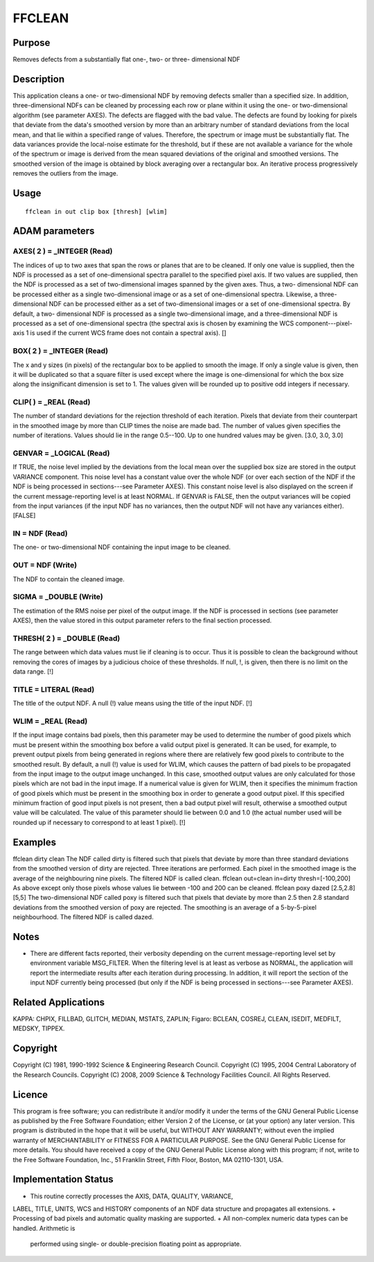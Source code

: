 

FFCLEAN
=======


Purpose
~~~~~~~
Removes defects from a substantially flat one-, two- or three-
dimensional NDF


Description
~~~~~~~~~~~
This application cleans a one- or two-dimensional NDF by removing
defects smaller than a specified size. In addition, three-dimensional
NDFs can be cleaned by processing each row or plane within it using
the one- or two-dimensional algorithm (see parameter AXES).
The defects are flagged with the bad value. The defects are found by
looking for pixels that deviate from the data's smoothed version by
more than an arbitrary number of standard deviations from the local
mean, and that lie within a specified range of values. Therefore, the
spectrum or image must be substantially flat. The data variances
provide the local-noise estimate for the threshold, but if these are
not available a variance for the whole of the spectrum or image is
derived from the mean squared deviations of the original and smoothed
versions. The smoothed version of the image is obtained by block
averaging over a rectangular box. An iterative process progressively
removes the outliers from the image.


Usage
~~~~~


::

    
       ffclean in out clip box [thresh] [wlim]
       



ADAM parameters
~~~~~~~~~~~~~~~



AXES( 2 ) = _INTEGER (Read)
```````````````````````````
The indices of up to two axes that span the rows or planes that are to
be cleaned. If only one value is supplied, then the NDF is processed
as a set of one-dimensional spectra parallel to the specified pixel
axis. If two values are supplied, then the NDF is processed as a set
of two-dimensional images spanned by the given axes. Thus, a two-
dimensional NDF can be processed either as a single two-dimensional
image or as a set of one-dimensional spectra. Likewise, a three-
dimensional NDF can be processed either as a set of two-dimensional
images or a set of one-dimensional spectra. By default, a two-
dimensional NDF is processed as a single two-dimensional image, and a
three-dimensional NDF is processed as a set of one-dimensional spectra
(the spectral axis is chosen by examining the WCS component---pixel-
axis 1 is used if the current WCS frame does not contain a spectral
axis). []



BOX( 2 ) = _INTEGER (Read)
``````````````````````````
The x and y sizes (in pixels) of the rectangular box to be applied to
smooth the image. If only a single value is given, then it will be
duplicated so that a square filter is used except where the image is
one-dimensional for which the box size along the insignificant
dimension is set to 1. The values given will be rounded up to positive
odd integers if necessary.



CLIP( ) = _REAL (Read)
``````````````````````
The number of standard deviations for the rejection threshold of each
iteration. Pixels that deviate from their counterpart in the smoothed
image by more than CLIP times the noise are made bad. The number of
values given specifies the number of iterations. Values should lie in
the range 0.5--100. Up to one hundred values may be given. [3.0, 3.0,
3.0]



GENVAR = _LOGICAL (Read)
````````````````````````
If TRUE, the noise level implied by the deviations from the local mean
over the supplied box size are stored in the output VARIANCE
component. This noise level has a constant value over the whole NDF
(or over each section of the NDF if the NDF is being processed in
sections---see Parameter AXES). This constant noise level is also
displayed on the screen if the current message-reporting level is at
least NORMAL. If GENVAR is FALSE, then the output variances will be
copied from the input variances (if the input NDF has no variances,
then the output NDF will not have any variances either). [FALSE]



IN = NDF (Read)
```````````````
The one- or two-dimensional NDF containing the input image to be
cleaned.



OUT = NDF (Write)
`````````````````
The NDF to contain the cleaned image.



SIGMA = _DOUBLE (Write)
```````````````````````
The estimation of the RMS noise per pixel of the output image. If the
NDF is processed in sections (see parameter AXES), then the value
stored in this output parameter refers to the final section processed.



THRESH( 2 ) = _DOUBLE (Read)
````````````````````````````
The range between which data values must lie if cleaning is to occur.
Thus it is possible to clean the background without removing the cores
of images by a judicious choice of these thresholds. If null, !, is
given, then there is no limit on the data range. [!]



TITLE = LITERAL (Read)
``````````````````````
The title of the output NDF. A null (!) value means using the title of
the input NDF. [!]



WLIM = _REAL (Read)
```````````````````
If the input image contains bad pixels, then this parameter may be
used to determine the number of good pixels which must be present
within the smoothing box before a valid output pixel is generated. It
can be used, for example, to prevent output pixels from being
generated in regions where there are relatively few good pixels to
contribute to the smoothed result.
By default, a null (!) value is used for WLIM, which causes the
pattern of bad pixels to be propagated from the input image to the
output image unchanged. In this case, smoothed output values are only
calculated for those pixels which are not bad in the input image.
If a numerical value is given for WLIM, then it specifies the minimum
fraction of good pixels which must be present in the smoothing box in
order to generate a good output pixel. If this specified minimum
fraction of good input pixels is not present, then a bad output pixel
will result, otherwise a smoothed output value will be calculated. The
value of this parameter should lie between 0.0 and 1.0 (the actual
number used will be rounded up if necessary to correspond to at least
1 pixel). [!]



Examples
~~~~~~~~
ffclean dirty clean \
The NDF called dirty is filtered such that pixels that deviate by more
than three standard deviations from the smoothed version of dirty are
rejected. Three iterations are performed. Each pixel in the smoothed
image is the average of the neighbouring nine pixels. The filtered NDF
is called clean.
ffclean out=clean in=dirty thresh=[-100,200]
As above except only those pixels whose values lie between -100 and
200 can be cleaned.
ffclean poxy dazed [2.5,2.8] [5,5]
The two-dimensional NDF called poxy is filtered such that pixels that
deviate by more than 2.5 then 2.8 standard deviations from the
smoothed version of poxy are rejected. The smoothing is an average of
a 5-by-5-pixel neighbourhood. The filtered NDF is called dazed.



Notes
~~~~~


+ There are different facts reported, their verbosity depending on the
  current message-reporting level set by environment variable
  MSG_FILTER. When the filtering level is at least as verbose as NORMAL,
  the application will report the intermediate results after each
  iteration during processing. In addition, it will report the section
  of the input NDF currently being processed (but only if the NDF is
  being processed in sections---see Parameter AXES).




Related Applications
~~~~~~~~~~~~~~~~~~~~
KAPPA: CHPIX, FILLBAD, GLITCH, MEDIAN, MSTATS, ZAPLIN; Figaro: BCLEAN,
COSREJ, CLEAN, ISEDIT, MEDFILT, MEDSKY, TIPPEX.


Copyright
~~~~~~~~~
Copyright (C) 1981, 1990-1992 Science & Engineering Research Council.
Copyright (C) 1995, 2004 Central Laboratory of the Research Councils.
Copyright (C) 2008, 2009 Science & Technology Facilities Council. All
Rights Reserved.


Licence
~~~~~~~
This program is free software; you can redistribute it and/or modify
it under the terms of the GNU General Public License as published by
the Free Software Foundation; either Version 2 of the License, or (at
your option) any later version.
This program is distributed in the hope that it will be useful, but
WITHOUT ANY WARRANTY; without even the implied warranty of
MERCHANTABILITY or FITNESS FOR A PARTICULAR PURPOSE. See the GNU
General Public License for more details.
You should have received a copy of the GNU General Public License
along with this program; if not, write to the Free Software
Foundation, Inc., 51 Franklin Street, Fifth Floor, Boston, MA
02110-1301, USA.


Implementation Status
~~~~~~~~~~~~~~~~~~~~~


+ This routine correctly processes the AXIS, DATA, QUALITY, VARIANCE,
LABEL, TITLE, UNITS, WCS and HISTORY components of an NDF data
structure and propagates all extensions.
+ Processing of bad pixels and automatic quality masking are
supported.
+ All non-complex numeric data types can be handled. Arithmetic is
  performed using single- or double-precision floating point as
  appropriate.




